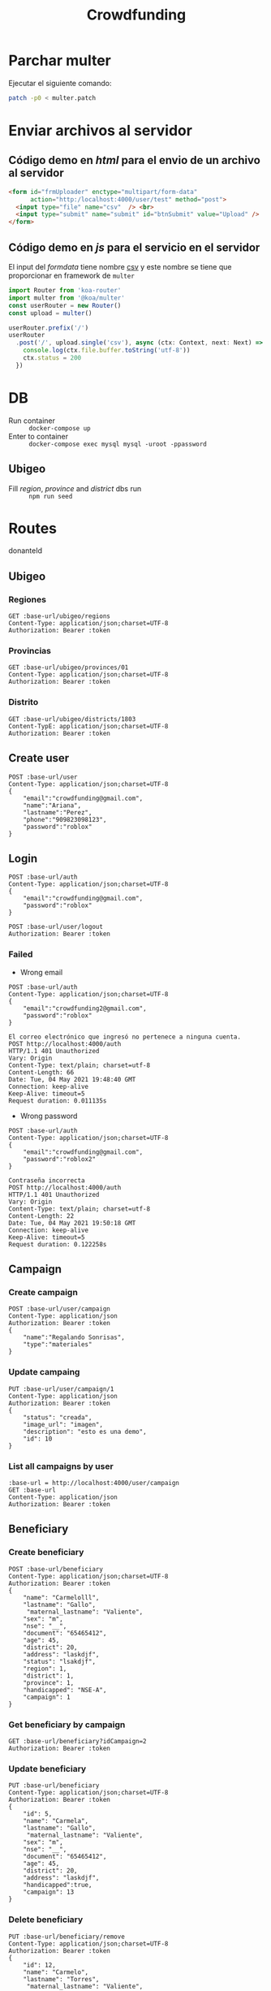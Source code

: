 #+title: Crowdfunding
#+PROPERTY: header-args :var base-url="http://localhost:4000" token="eyJhbGciOiJIUzI1NiIsInR5cCI6IkpXVCJ9.eyJpZCI6MiwiZW1haWwiOiJjcm93ZGZ1bmRpbmdAZ21haWwuY29tIiwiaWF0IjoxNjIxMjEyMDgwLCJleHAiOjE2Mjk4NTIwODAsImp0aSI6IjJueGU0NHExdThoa29ydnRheXUifQ.jcXzH6NkmcsNeKlF14Jd0ND6eUaNaRVMa3C9d-pppQU"
* Parchar multer
Ejecutar el siguiente comando:
#+begin_src sh
patch -p0 < multer.patch
#+end_src
* Enviar archivos al servidor
** Código demo en /html/ para el envio de un archivo al servidor
#+name: multer:html
#+begin_src html
<form id="frmUploader" enctype="multipart/form-data"
      action="http:/localhost:4000/user/test" method="post">
  <input type="file" name="csv"  /> <br>
  <input type="submit" name="submit" id="btnSubmit" value="Upload" />
</form>
#+end_src
** Código demo en /js/ para el servicio en el servidor
El input del /formdata/ tiene nombre _csv_ y este nombre se tiene que proporcionar en framework de ~multer~
#+name: multer:js
#+begin_src js
import Router from 'koa-router'
import multer from '@koa/multer'
const userRouter = new Router()
const upload = multer()

userRouter.prefix('/')
userRouter
  .post('/', upload.single('csv'), async (ctx: Context, next: Next) => {
    console.log(ctx.file.buffer.toString('utf-8'))
    ctx.status = 200
  })
#+end_src
* DB
- Run container :: ~docker-compose up~
- Enter to container :: ~docker-compose exec mysql mysql -uroot -ppassword~
** Ubigeo
- Fill /region/, /province/ and /district/ dbs run :: ~npm run seed~
* Routes
donanteId
** Ubigeo
*** Regiones
#+begin_src restclient
GET :base-url/ubigeo/regions
Content-Type: application/json;charset=UTF-8
Authorization: Bearer :token
#+end_src

*** Provincias
#+begin_src restclient
GET :base-url/ubigeo/provinces/01
Content-Type: application/json;charset=UTF-8
Authorization: Bearer :token
#+end_src

*** Distrito
#+begin_src restclient
GET :base-url/ubigeo/districts/1803
Content-TypE: application/json;charset=UTF-8
Authorization: Bearer :token
#+end_src

** Create user
#+begin_src restclient
POST :base-url/user
Content-Type: application/json;charset=UTF-8
{
    "email":"crowdfunding@gmail.com",
    "name":"Ariana",
    "lastname":"Perez",
    "phone":"909823098123",
    "password":"roblox"
}
#+end_src

** Login
#+begin_src restclient
POST :base-url/auth
Content-Type: application/json;charset=UTF-8
{
    "email":"crowdfunding@gmail.com",
    "password":"roblox"
}
#+end_src

#+RESULTS:
#+BEGIN_SRC js
{
  "error": false,
  "data": {
    "createdAt": "2021-05-17T05:41:06.416Z",
    "updateAt": "2021-05-17T05:41:06.416Z",
    "id": 2,
    "name": "ariana",
    "lastname": "perez",
    "phone": "909823098123",
    "document": null,
    "email": "crowdfunding@gmail.com"
  },
  "token": "eyJhbGciOiJIUzI1NiIsInR5cCI6IkpXVCJ9.eyJpZCI6MiwiZW1haWwiOiJjcm93ZGZ1bmRpbmdAZ21haWwuY29tIiwiaWF0IjoxNjIxMjEyMDgwLCJleHAiOjE2Mjk4NTIwODAsImp0aSI6IjJueGU0NHExdThoa29ydnRheXUifQ.jcXzH6NkmcsNeKlF14Jd0ND6eUaNaRVMa3C9d-pppQU",
  "status": 200,
  "message": "ok"
}
// POST http://localhost:4000/auth
// HTTP/1.1 200 OK
// Vary: Origin
// Content-Type: application/json; charset=utf-8
// Content-Length: 473
// Date: Mon, 17 May 2021 00:41:20 GMT
// Connection: keep-alive
// Keep-Alive: timeout=5
// Request duration: 0.127383s
#+END_SRC

#+begin_src restclient
POST :base-url/user/logout
Authorization: Bearer :token
#+end_src

*** Failed
- Wrong email
#+begin_src restclient :exports both
POST :base-url/auth
Content-Type: application/json;charset=UTF-8
{
    "email":"crowdfunding2@gmail.com",
    "password":"roblox"
}
#+end_src

#+RESULTS:
#+BEGIN_SRC text
El correo electrónico que ingresó no pertenece a ninguna cuenta.
POST http://localhost:4000/auth
HTTP/1.1 401 Unauthorized
Vary: Origin
Content-Type: text/plain; charset=utf-8
Content-Length: 66
Date: Tue, 04 May 2021 19:48:40 GMT
Connection: keep-alive
Keep-Alive: timeout=5
Request duration: 0.011135s
#+END_SRC

- Wrong password
#+begin_src restclient :exports both
POST :base-url/auth
Content-Type: application/json;charset=UTF-8
{
    "email":"crowdfunding@gmail.com",
    "password":"roblox2"
}
#+end_src

#+RESULTS:
#+BEGIN_SRC text
Contraseña incorrecta
POST http://localhost:4000/auth
HTTP/1.1 401 Unauthorized
Vary: Origin
Content-Type: text/plain; charset=utf-8
Content-Length: 22
Date: Tue, 04 May 2021 19:50:18 GMT
Connection: keep-alive
Keep-Alive: timeout=5
Request duration: 0.122258s
#+END_SRC

** Campaign
*** Create campaign
#+begin_src restclient
POST :base-url/user/campaign
Content-Type: application/json
Authorization: Bearer :token
{
    "name":"Regalando Sonrisas",
    "type":"materiales"
}
#+end_src

#+RESULTS:
#+BEGIN_SRC js
{
  "error": false,
  "data": {
    "name": "Regalando Sonrisas",
    "type": "materiales",
    "status": "creada",
    "image_url": "",
    "user": 2,
    "description": null,
    "release": null,
    "ending": null,
    "createdAt": "2021-05-17T05:41:57.889Z",
    "updateAt": "2021-05-17T05:41:57.889Z",
    "id": 1
  },
  "status": 200,
  "message": "ok"
}
// POST http://localhost:4000/user/campaign
// HTTP/1.1 200 OK
// Vary: Origin
// Content-Type: application/json; charset=utf-8
// Content-Length: 274
// Date: Mon, 17 May 2021 00:41:57 GMT
// Connection: keep-alive
// Keep-Alive: timeout=5
// Request duration: 0.020450s
#+END_SRC

*** Update campaing
#+begin_src restclient :exports both
PUT :base-url/user/campaign/1
Content-Type: application/json
Authorization: Bearer :token
{
    "status": "creada",
    "image_url": "imagen",
    "description": "esto es una demo",
    "id": 10
}
#+end_src

*** List all campaigns by user
#+begin_src restclient
:base-url = http://localhost:4000/user/campaign
GET :base-url
Content-Type: application/json
Authorization: Bearer :token
#+end_src

** Beneficiary
*** Create beneficiary
#+begin_src restclient
POST :base-url/beneficiary
Content-Type: application/json;charset=UTF-8
Authorization: Bearer :token
{
    "name": "Carmelolll",
    "lastname": "Gallo",
     "maternal_lastname": "Valiente",
    "sex": "m",
    "nse": "__",
    "document": "65465412",
    "age": 45,
    "district": 20,
    "address": "laskdjf",
    "status": "lsakdjf",
    "region": 1,
    "district": 1,
    "province": 1,
    "handicapped": "NSE-A",
    "campaign": 1
}
#+end_src

*** Get beneficiary by campaign
#+begin_src restclient
GET :base-url/beneficiary?idCampaign=2
Authorization: Bearer :token
#+end_src

*** Update beneficiary
#+begin_src restclient
PUT :base-url/beneficiary
Content-Type: application/json;charset=UTF-8
Authorization: Bearer :token
{
    "id": 5,
    "name": "Carmela",
    "lastname": "Gallo",
     "maternal_lastname": "Valiente",
    "sex": "m",
    "nse": "__",
    "document": "65465412",
    "age": 45,
    "district": 20,
    "address": "laskdjf",
    "handicapped":true,
    "campaign": 13
}
#+end_src

*** Delete beneficiary
#+begin_src restclient
PUT :base-url/beneficiary/remove
Content-Type: application/json;charset=UTF-8
Authorization: Bearer :token
{
    "id": 12,
    "name": "Carmelo",
    "lastname": "Torres",
     "maternal_lastname": "Valiente",
    "sex": "m",
    "nse": "__",
    "document": "65465412",
    "age": 45,
    "district": 20,
    "address": "laskdjf",
    "handicapped":true,
    "campaign": 13
}
#+end_src

** Donation
*** Create donation
#+begin_src restclient
POST :base-url/donation
Content-Type: application/json;charset=UTF-8
Authorization: Bearer :token
{
  "name": "Lentejas",
  "description": "Bolsas de 1kg",
  "category": "Viveres",
  "amountByBeneficiary": 2,
  "campaign": "2",
}
#+end_src

*** Get donations by campaign
#+begin_src restclient
GET :base-url/donation?idCampaign=2
Authorization: Bearer :token
#+end_src

*** Update donation
#+begin_src restclient
PUT :base-url/donation
Content-Type: application/json;charset=UTF-8
Authorization: Bearer :token
{
    "id": 5,
    "name": "Lentejes",
    "description": "Bolsas de 1kg",
    "category": "Viveres",
    "amountByBeneficiary": 2,
    "campaign": "2",
}
#+end_src

*** Delete donation
#+begin_src restclient
PUT :base-url/donation/remove
Content-Type: application/json;charset=UTF-8
Authorization: Bearer :token
{
    "id": 12,
    "name": "Lentejas",
    "description": "Bolsas de 1kg",
    "category": "Viveres",
    "amountByBeneficiary": 2,
    "campaign": "2",
}
#+end_src

** Volunteer
*** Add volunteer
#+begin_src restclient
POST :base-url/volunteer
Content-Type: application/json;charset=UTF-8
Authorization: Bearer :token
{
    "name": "Carmelolll",
    "lastname": "Gallo perez",
    "phone": "0982374098324",
    "email": "vv@gmail.com",
    "campaign": 2
}
#+end_src

*** Get by campaign
#+begin_src restclient
GET :base-url/volunteer/2
Content-Type: application/json;charset=UTF-8
Authorization: Bearer :token
#+end_src

#+RESULTS:
#+BEGIN_SRC js
[
  {
    "name": "carmelolll",
    "lastname": "gallo perez",
    "phone": "0982374098324",
    "email": "jj@gmail.com"
  },
  ...
]
// GET http://localhost:4000/volunteer/2
// HTTP/1.1 200 OK
// Vary: Origin
// Content-Type: application/json; charset=utf-8
// Content-Length: 1517
// Date: Wed, 05 May 2021 06:54:59 GMT
// Connection: keep-alive
// Keep-Alive: timeout=5
// Request duration: 0.062789s
#+END_SRC

** Giver
*** Create giver
#+begin_src restclient
POST :base-url/giver
Content-Type: application/json;charset=UTF-8
{
    "name" : "Valeria Nadine",
    "lastname" : "Vicuña",
    "email" : "valeria.vicuna@pucp.edu.pe",
    "document" : "119",
    "phone" : "976337742",
    "campaign" : 1
}
#+end_src

#+RESULTS:
#+BEGIN_SRC text
OK
POST http://localhost:4000/giver
HTTP/1.1 200 OK
Vary: Origin
Content-Type: text/plain; charset=utf-8
Content-Length: 2
Date: Mon, 17 May 2021 03:16:29 GMT
Connection: keep-alive
Keep-Alive: timeout=5
Request duration: 2.958812s
#+END_SRC

*** Get Givers
GET {{baseUrl}}/giver/campaign/13 HTTP/1.1
content-type: application/json
Authorization: Bearer {{token2}}

*** Register donation
**** New event
#+begin_src restclient
POST :base-url/giver/1/donation/
Content-TypE: application/json;charset=UTF-8
Authorization: Bearer :token
{
  "giverId": 12,
  "donations": [
     {
       "donationId": 14,
       "amount": 10
     }
  ],
  "pickup": false,
  "event": {
    "eventId": "12-16-20",
    "date": "12-16-20",
    "reference": "Al frente de tottus",
    "address": "Av Predo Miot 512"
  }
}
#+end_src

#+RESULTS:
#+BEGIN_SRC js
{
  "giverId": 12,
  "donations": [
    {
      "donationId": 14,
      "amount": 10
    }
  ],
  "pickup": false,
  "event": {
    "eventId": "12-16-20",
    "date": "12-16-20",
    "reference": "Al frente de tottus",
    "address": "Av Predo Miot 512"
  }
}
// POST http://localhost:4000/giver/1/donation/
// HTTP/1.1 200 OK
// Vary: Origin
// Content-Type: application/json; charset=utf-8
// Content-Length: 186
// Date: Tue, 01 Jun 2021 05:39:53 GMT
// Connection: keep-alive
// Keep-Alive: timeout=5
// Request duration: 0.026590s
#+END_SRC

**** Defined events 
#+begin_src restclient
POST :base-url/giver/1/donation/
Content-TypE: application/json;charset=UTF-8
Authorization: Bearer :token
{
  "giverId": 12,
  "donations": [
    {
      "donationId": 14,
      "amount": 10
    }
  ],
  "pickup": false,
  "event": {
    "eventId": 1
  }
}
#+end_src
